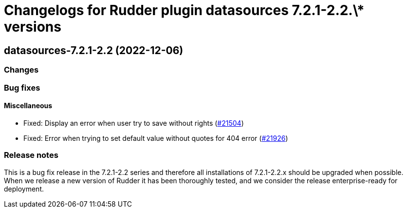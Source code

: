 = Changelogs for Rudder plugin datasources 7.2.1-2.2.\* versions

== datasources-7.2.1-2.2 (2022-12-06)

=== Changes


=== Bug fixes

==== Miscellaneous

* Fixed: Display an error when user try to save without rights
    (https://issues.rudder.io/issues/21504[#21504])
* Fixed: Error when trying to set default value without quotes for 404 error
    (https://issues.rudder.io/issues/21926[#21926])

=== Release notes

This is a bug fix release in the 7.2.1-2.2 series and therefore all installations of 7.2.1-2.2.x should be upgraded when possible. When we release a new version of Rudder it has been thoroughly tested, and we consider the release enterprise-ready for deployment.

